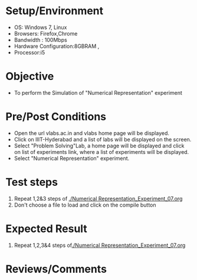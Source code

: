 #+Author:Nihanth
#+Date: 18.11.2015
* Setup/Environment
  - OS: Windows 7, Linux
  - Browsers: Firefox,Chrome
  - Bandwidth : 100Mbps
  - Hardware Configuration:8GBRAM , 
  - Processor:i5
* Objective
  - To perform the Simulation of "Numerical Representation" experiment
* Pre/Post Conditions
  - Open the url vlabs.ac.in and vlabs home page will be displayed.
  - Click on IIIT-Hyderabad and a list of labs will be displayed on
    the screen.
  - Select "Problem Solving"Lab, a home page will be displayed and
    click on list of experiments link, where a list of experiments
    will be displayed.
  - Select "Numerical Representation" experiment.
* Test steps
  1. Repeat 1,2&3 steps of [[./Numerical Representation_Experiment_07.org]] 
  4. Don't choose a file to load and click on the compile button
* Expected Result
  1. Repeat 1,2,3&4 steps of[[./Numerical Representation_Experiment_07.org]] 
* Reviews/Comments
